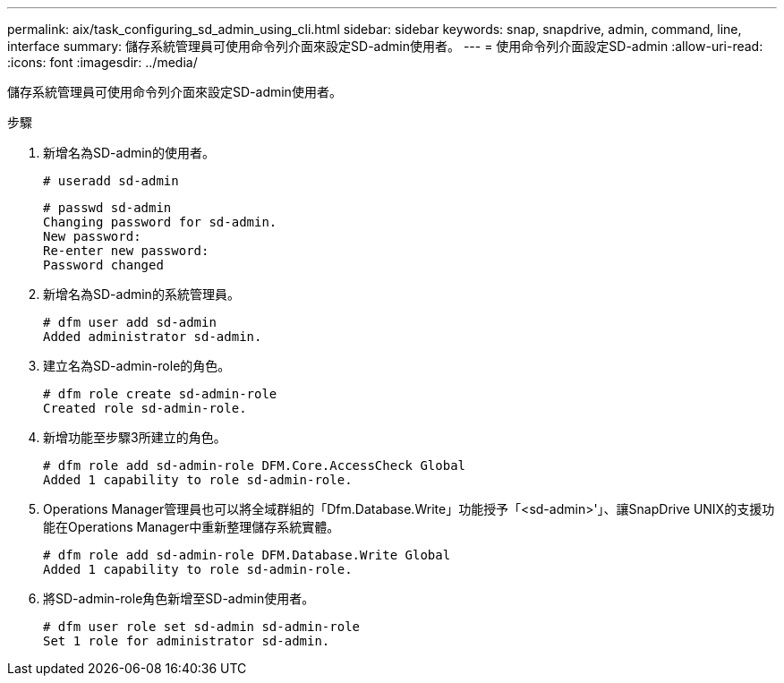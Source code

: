 ---
permalink: aix/task_configuring_sd_admin_using_cli.html 
sidebar: sidebar 
keywords: snap, snapdrive, admin, command, line, interface 
summary: 儲存系統管理員可使用命令列介面來設定SD-admin使用者。 
---
= 使用命令列介面設定SD-admin
:allow-uri-read: 
:icons: font
:imagesdir: ../media/


[role="lead"]
儲存系統管理員可使用命令列介面來設定SD-admin使用者。

.步驟
. 新增名為SD-admin的使用者。
+
[listing]
----
# useradd sd-admin
----
+
[listing]
----
# passwd sd-admin
Changing password for sd-admin.
New password:
Re-enter new password:
Password changed
----
. 新增名為SD-admin的系統管理員。
+
[listing]
----
# dfm user add sd-admin
Added administrator sd-admin.
----
. 建立名為SD-admin-role的角色。
+
[listing]
----
# dfm role create sd-admin-role
Created role sd-admin-role.
----
. 新增功能至步驟3所建立的角色。
+
[listing]
----
# dfm role add sd-admin-role DFM.Core.AccessCheck Global
Added 1 capability to role sd-admin-role.
----
. Operations Manager管理員也可以將全域群組的「Dfm.Database.Write」功能授予「<sd-admin>'」、讓SnapDrive UNIX的支援功能在Operations Manager中重新整理儲存系統實體。
+
[listing]
----
# dfm role add sd-admin-role DFM.Database.Write Global
Added 1 capability to role sd-admin-role.
----
. 將SD-admin-role角色新增至SD-admin使用者。
+
[listing]
----
# dfm user role set sd-admin sd-admin-role
Set 1 role for administrator sd-admin.
----

